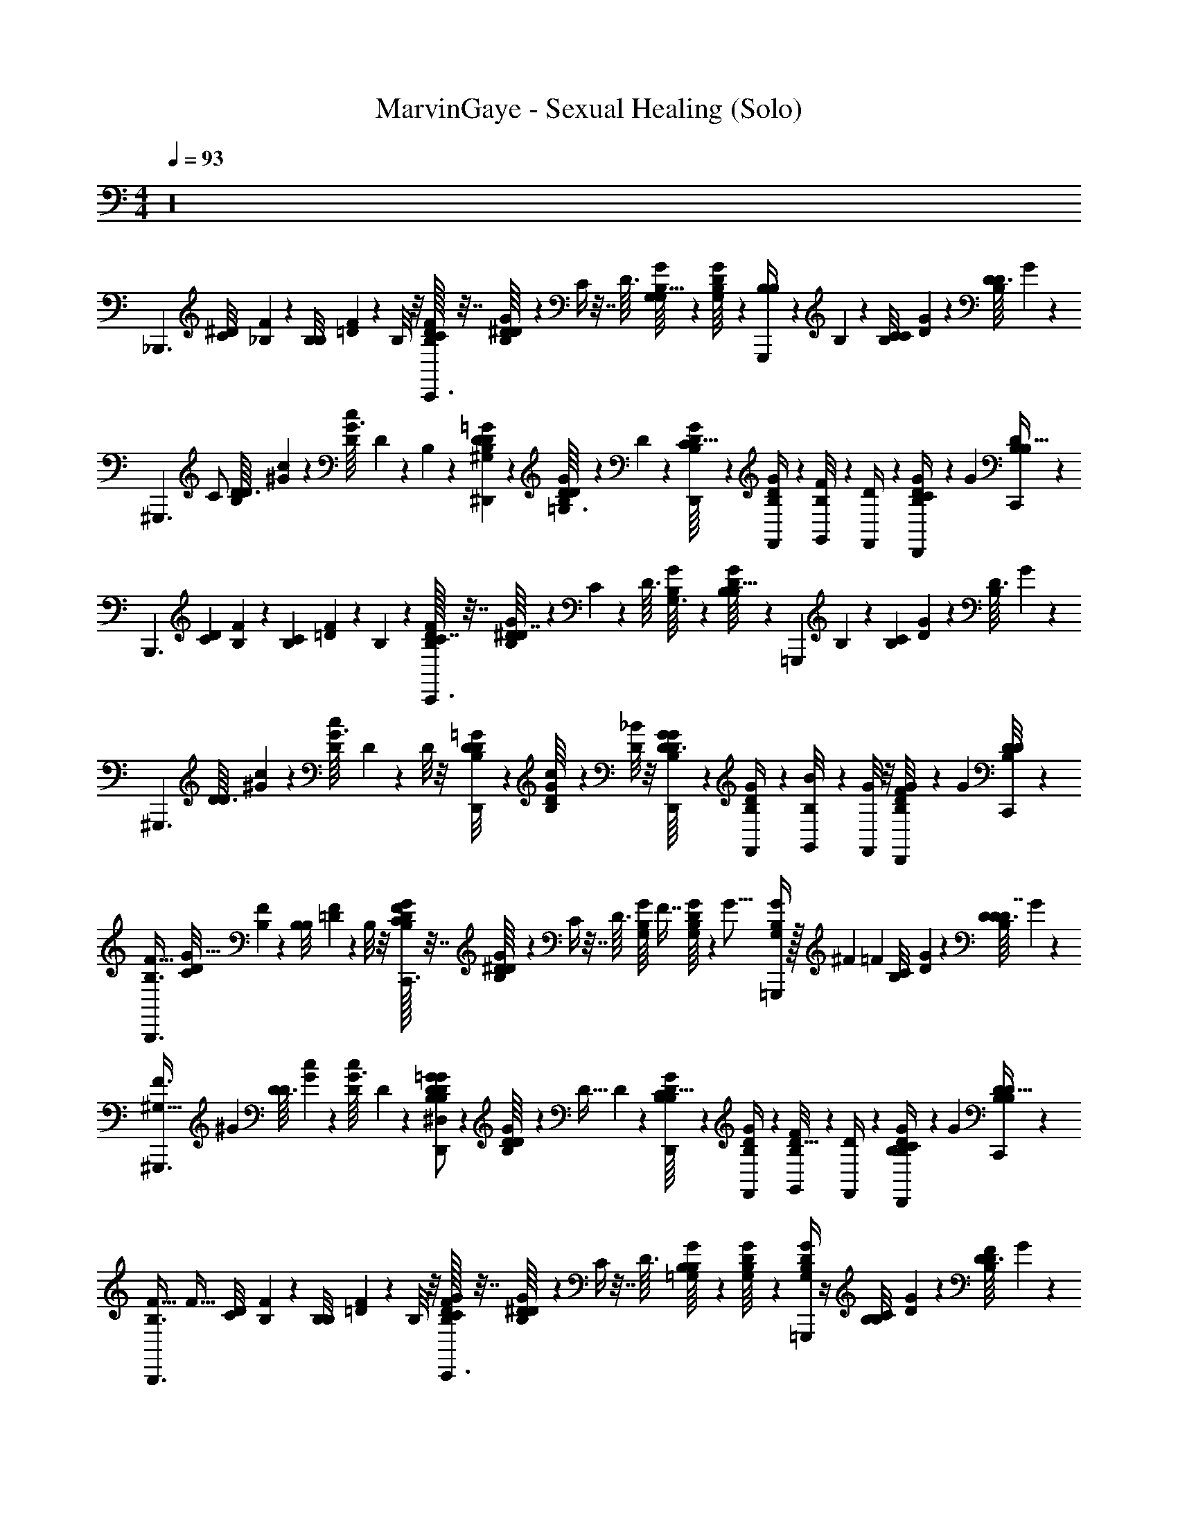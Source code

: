 X: 1
T: MarvinGaye - Sexual Healing (Solo)
Z: ABC Generated by Starbound Composer v0.8.7
L: 1/4
M: 4/4
Q: 1/4=93
K: C
z16 
[z/_B,,,3/] [z/32^D/20C/8] [_B,/96F3/160] z5/24 [z/36B,3/28B,/8] [F/18=D5/36] z5/12 B,/8 z/8 [D/32F/32B,/32C/4C,,3/] z7/32 [G/20B,/20^D/16D/4] z/5 C/4 z7/32 [z/32D3/32] [G/24B,/16G,/8G,13/32] z5/24 [D/20B,/16G/16G,/8] z/5 [B,/7B,/4G,,,] z3/28 B,5/36 z/9 [z/32B,/12C/8C5/14] [G9/224D5/96] z5/28 [z/36B,/14D3/32D/8] G5/63 z/7 
[z/32^G,,,3/] [z15/32C/] [z/32D3/32D/7B,11/24] [^G5/96c5/96] z/6 [z/36c/12G3/32D5/36] D11/252 z5/28 B,/3 z/6 [D/12=G/12B,/12D/9^G,/6^D,,] z/6 [B,/20D/16G/14D5/36=G,3/4] z9/20 D5/36 z/9 [G/20D/16B,/16C5/32D,,/4] z/5 [D/20B,/14G/14F,,/4] z/5 [B,/12F/8G,,/4] z/6 [D3/28F,,/4] z/7 [D/20B,/14G/12C/9D,,/4] z31/180 [z/36G25/252] [D/24B,/20B,5/32C,,/4] z5/24 
[z/B,,,3/] [z/32D/20C3/28] [B,/96F3/160] z5/24 [z/36B,3/28C/7] [F/18=D5/36] z5/12 B,5/28 z/14 [D/32F/32B,/32C7/32C,,3/] z7/32 [G/20B,/20^D/16D7/32] z/5 C/7 z73/224 [z/32D3/32] [G/24B,/16G,3/16] z5/24 [D/20B,/16G/16B,5/32] z/5 [z/4=G,,,] B,/6 z/12 [z/32B,/12C/9] [G9/224D5/96] z5/28 [z/36B,/14D3/32] G5/63 z/7 
[z/^G,,,3/] [z/32D3/32D/8] [^G5/96c5/96] z/6 [z/36c/12G3/32D/8] D11/252 z3/7 D/8 z/8 [D/12=G/12B,/12D/8D,,] z/6 [B,/20D/16G/14c/] z9/20 [D/8_B/4] z/8 [G/20D/16B,/16D,,/4D3/8G] z/5 [D/20B,/14G/14F,,/4] z/5 [B,/12B/8G,,/4] z/6 [G/8F,,/4] z/8 [D/20B,/14G/12F/8D,,/4] z31/180 [z/36G25/252] [D/24B,/20D/8C,,/4] z5/24 
[z/F47/32B,,,3/B,3/] [z/32D/20C/8G65/32] [B,/96F3/160] z5/24 [z/36B,3/28B,/8] [F/18=D5/36] z5/12 B,/8 z/8 [D/32F/32B,/32C/4G/C,,3/] z7/32 [G/20B,/20^D/16D/4] z/5 C/4 z7/32 [z/32D3/32] [z/32G/24B,/16G,/8] [z7/32F7/16] [D/20B,/16G/16G,/8] z27/160 [z/32G5/16] [B,/4G,/G/=G,,,] z/32 ^F9/224 [z5/28=F5/14] [z/32B,/12C/8] [G9/224D5/96] z5/28 [z/36B,/14D3/32D/8D7/4] G5/63 z/7 
[z/24^G,45/32^G,,,3/F3/] [z11/24^G143/96] [z/32D3/32D/7] [G5/96c5/96] z/6 [z/36c/12G3/32D5/36] D11/252 z19/28 [D/12=G/12B,/12D/9^D,/G/B,11/20D,,] z/6 [B,/20D/16G/14D5/36] z/5 [z/4D15/32] D5/36 z/9 [G/20D/16B,/16C5/32D,,/4B,13/24] z/5 [D/20B,/14G/14F,,/4] z/5 [B,/12F/8G,,/4D17/32] z/6 [D3/28F,,/4] z/7 [D/20B,/14G/12C/9D,,/4B,/4] z31/180 [z/36G25/252] [D/24B,/20B,5/32C,,/4D13/24] z5/24 
[z/4F47/32B,,,3/B,3/] [z/4F45/32] [z/32D/20C/8] [B,/96F3/160] z5/24 [z/36B,3/28B,/8] [F/18=D5/36] z5/12 B,/8 z/8 [D/32F/32B,/32C/4G/C,,3/] z7/32 [G/20B,/20^D/16D/4] z/5 C/4 z7/32 [z/32D3/32] [G/24B,/16=G,/8B,/] z5/24 [D/20B,/16G/16G,/8] z/5 [B,/4D/G,/G/=G,,,] z/4 [z/32B,/12C/8B,/4] [G9/224D5/96] z5/28 [z/36B,/14D3/32D/8F/] G5/63 z/7 
[z/24^G,45/32^G,,,3/F3/] [z11/24^G143/96] [z/32D3/32D/7D47/32] [G5/96c5/96] z/6 [z/36c/12G3/32D5/36] D11/252 z19/28 [D/12=G/12B,/12D/9D,/G/D,,] z/6 [B,/20D/16G/14D5/36] z9/20 D5/36 z/9 [G/20D/16B,/16C5/32D,,/4] z/5 [D/20B,/14G/14F,,/4] z/5 [B,/12F/8G,,/4] z/6 [D3/28F,,/4] z/7 [D/20B,/14G/12C/9D,,/4] z31/180 [z/36G25/252] [D/24B,/20D5/32C,,/4] z5/24 
[z/F47/32B,,,3/B,3/] [z/32D/20C/8] [B,/96F3/160] z/24 [z/6G35/12] [z/36B,3/28B,/8] [F/18=D5/36] z5/12 B,/8 z/8 [D/32F/32B,/32C/4G/C,,3/] z7/32 [G/20B,/20^D/16D/4] z/5 C/4 z7/32 [z/32D3/32] [G/24B,/16=G,/8] z5/24 [D/20B,/16G/16G,/8] z/5 [B,/4G,/G/=G,,,] z/4 [z/32^F/12B,/12C/8] [G9/224D5/96] z/84 [z/6=F11/24] [z/36B,/14D3/32D/8] G5/63 z/7 
[z/24^G,45/32^G,,,3/F3/D2] [z11/24^G143/96] [z/32D3/32D/7] [G5/96c5/96] z/6 [z/36c/12G3/32D5/36] D11/252 z19/28 [D/12=G/12B,/12D/9D,/G/D,,] z/6 [B,/20D/16G/14D5/36] z/5 D/4 [D5/36D/4] z/9 [G/20D/16B,/16C5/32D,,/4] z/5 [D/20B,/14G/14F,,/4D/4] z/5 [B,/12F/8G,,/4] z/6 [D3/28F,,/4D/4] z/7 [D/20B,/14G/12C/9D,,/4D/] z31/180 [z/36G25/252] [D/24B,/20B,5/32C,,/4] z5/24 
[F/F47/32B,,,3/B,3/] [z/32D/20C/8G3/] [B,/96F3/160] z5/24 [z/36B,3/28B,/8] [F/18=D5/36] z5/12 B,/8 z/8 [D/32F/32B,/32C/4G/C,,3/] z7/32 [G/20B,/20^D/16D/4] z/5 C/4 z7/32 [z/32D3/32] [G/24B,/16=G,/8B,/] z5/24 [D/20B,/16G/16G,/8] z/5 [D/4B,/4G,/G/=G,,,] [z/4F3/4] [z/32B,/12C/8] [G9/224D5/96] z5/28 [z/36B,/14D3/32D/8] G5/63 z/7 
[z/24F/4^G,45/32^G,,,3/F3/] [z11/24^G143/96] [z/32D3/32D/7=G] [^G5/96c5/96] z/6 [z/36c/12G3/32D5/36] D11/252 z19/28 [D/12=G/12B,/12D/9B,/4D,/G/D,,] z/6 [B,/20D/16G/14D5/36D/] z/5 F/4 [D5/36B/D3/4G3/4] z/9 [G/20D/16B,/16C5/32D,,/4] z/5 [D/20B,/14G/14F,,/4B/4] z/5 [B,/12F/8G,,/4F/4] z/6 [^G/32D3/28F,,/4B/=G3/4] z7/32 [D/20B,/14G/12C/9D,,/4] z31/180 [z/36G25/252] [D/24B,/20B,5/32C,,/4] z5/24 
[F/4B,,,3/] F/4 [z/32D/20C/8] [B,/96F3/160] z5/24 [z/36B,3/28B,/8F/4] [F/18=D5/36] z5/12 [B,/8F/4] z/8 [D/32F/32B,/32C/4C,,3/] z7/32 [G/20B,/20^D/16F/4D/4] z/5 C/4 z7/32 [z/32D3/32] [G/24B,/16=G,/8G/] z5/24 [D/20B,/16G/16G,/8] z/5 [B,/4=G,,,] B,/4 [z/32B,/12C/8C/4] [G9/224D5/96] z5/28 [z/36B,/14D3/32D/8] G5/63 z/7 
[z/^G,,,3/] [z/32D3/32D/7] [^G5/96c5/96D215/288] z/6 [z/36c/12G3/32D5/36] D11/252 z3/7 C/4 [D/12=G/12B,/12D/9B,/D,,] z/6 [B,/20D/16G/14D5/36] z/5 [z/D] [G/20D/16B,/16D/7D,,/4] z/5 [D/20B,/14G/14D5/36F,,/4] z/5 [B,/12G/8G,,/4C/] z/6 [D3/28F,,/4] z/7 [D/20B,/14G/12C/9D,,/4] z31/180 [z/36G25/252] [D/24B,/20C,,/4] z5/24 
[B,/B,,,3/] [z/32D/20C/8C/4] [B,/96F3/160] z5/24 [z/36B,3/28B,/8] [z/72F/18=D5/36] B,/4 z5/24 B,/8 z/8 [D/32F/32B,/32C/4C,,3/] [z7/32F] [G/20B,/20^D/16D/4] z/5 C/4 z7/32 [z/32D3/32] [G/24B,/16G,/8D3/4] z5/24 [D/20B,/16G/16B,/8] z/5 [z/4=G,,,] B,/8 z/8 [z/32B,/12C/8] [G9/224D5/96] z5/28 [z/36B,/14D3/32] G5/63 z/7 
[D/8^G,,,3/] z3/8 [z/32D3/32] [^G5/96c5/96] z/6 [z/36c/12G3/32] D11/252 z19/28 [D/12=G/12B,/12D,,] z/6 [B,/20D/16G/14D5/36] z/5 [z/4D17/32] D5/36 z/9 [z/32G/20D/16B,/16C5/32D,,/4G/] [z7/32F71/288] [z/36D/20B,/14G/14F,,/4] [z2/9D11/9] [B,/12F/8G,,/4D/] z/6 [D3/28F,,/4] z/7 [D/20B,/14G/12C/9D,,/4C/] z31/180 [z/36G25/252] [D/24B,/20B,5/32C,,/4] z5/24 
[z/B,,,3/] [z/32D/20C/8B,3/4] [B,/96F3/160] z5/24 [z/36B,3/28B,/8] [F/18=D5/36] z5/12 [B,/8C/4] z/8 [D/32F/32B,/32C/4B,C,,3/] z7/32 [G/20B,/20^D/16D/4] z/5 C/4 z7/32 [z/32D3/32] [G/24B,/16G,/8] z5/24 [D/20B,/16G/16B,/8] z/5 [z/4=G,,,F] B,/8 z/8 [z/32B,/12C/8] [G9/224D5/96] z5/28 [z/36B,/14D3/32] G5/63 z/7 
[D/8D/C47/32^G,,,3/] z3/8 [z/32D3/32C/] [^G5/96c5/96] z/6 [z/36c/12G3/32D/8] D11/252 z3/7 D/8 z/8 [z/24D/12=G/12B,/12D,,] [z5/24B,17/24] [B,/20D/16G/14D5/36] z/5 [z/4D/3] [D5/36C3/10] z/9 [G/20D/16B,/16C5/32D,,/4B,/] z/5 [D/20B,/14G/14F,,/4] z/5 [B,/12G,,/4^d/4] z/6 [F,,/4c/4] [D/20B,/14G/12D,,/4B/4] z31/180 [z/36G25/252] [D/24B,/20C,,/4G/4] z5/24 
[z/B,,,3/] [z/32D/20C/8B,3/4] [B,/96F3/160] z5/24 [z/36B,3/28B,/8] [F/18=D5/36] z5/12 [B,/8C/4] z/8 [D/32F/32B,/32C/4C/C,,3/] z7/32 [G/20B,/20^D/16D/4] z/5 [C/4B,] z7/32 [z/32D3/32] [G/24B,/16G,/8] z5/24 [D/20B,/16G/16B,/8] z/5 [z/4=G,,,G] B,/8 z/8 [z/32B,/12C/8] [G9/224D5/96] z5/28 [z/36B,/14D3/32] G5/63 z/7 
[D/8B,9/32F/^G,,,3/] z5/32 =B,9/224 C5/28 [z/32D3/32D/8D/_B,] [^G5/96c5/96] z/6 [z/36c/12G3/32] D11/252 z5/28 F/7 z3/28 D5/36 z/9 [z/32D/12=G/12B,/12D,,] [z7/32c79/32] [B,/20D/16G/14] z/5 B/4 G5/36 z/9 [G/20D/16B,/16D5/32D,,/4] z/5 [D/20B,/14G/14G5/32F,,/4] z/5 [B,/12B/8G,,/4] z/6 [c3/28F,,/4] z/7 [D/20B,/14G/12D,,/4] z31/180 [z/36G25/252] [D/24B,/20C,,/4] z5/24 
[B,3/7B,,,3/] z/14 [z/32D/20C/8C9/32] [B,/96F3/160] z5/24 [z/36B,3/28B,/8B,/5] [F/18=D5/36] z5/12 B,/8 z/8 [D/32F/32B,/32C/4C,,3/] z7/32 [G/20B,/20^D/16D/4] z/5 [c'3/16C/4] b5/144 _b35/288 =b13/288 [z23/288c'/9] [z/32D3/32] [G/24B,/16G,/8_b/6F] z/8 [z/12c'/8] [z/24D/20B,/16G/16G,/8] =b/24 _b/8 [z/24c'/8] [z/12B,/4=G,,,] b/6 c'/8 b/8 [=b/32B,/12C/8D/] [G9/224D5/96c'/8] z19/224 [z3/32_b35/288] [z/36B,/14D3/32D/8] [=b11/252G5/63] c'13/112 b/32 [z/32_b/8] 
[z3/32D7/8^G,,,3/] =b11/224 [z5/14c'6/7] [z/32D3/32D/7] [^G5/96c5/96] z/6 [z/36c/12G3/32D5/36] D11/252 z5/28 C/ [D/12=G/12B,/12D/9C9/20D,,] z/6 [B,/20D/16G/14D5/36] z/5 D5/24 z7/24 [G/20D/16B,/16D/7D7/32D,,/4] z/5 [D/20B,/14G/14D5/36F,,/4C] z/5 [B,/12G/8G,,/4] z/6 [D3/28F,,/4] z/7 [D/20B,/14G/12C/9D,,/4] z31/180 [z/36G25/252] [D/24B,/20C,,/4] z5/24 
[B,3/7B,,,3/] z/14 [z/32D/20C/8C2/9] [B,/96F3/160] z5/24 [z/36B,3/28B,/8B,/6] [F/18=D5/36] z5/12 B,/8 z/8 [D/32F/32B,/32C/4F13/14C,,3/] z7/32 [G/20B,/20^D/16D/4] z/5 C/4 z7/32 [z/32D3/32] [G/24B,/16G,/8D17/24] z5/24 [D/20B,/16G/16G,/8] z/5 [B,/4G,,] z/4 [z/32B,/12C/8B,/4] [G9/224D5/96] z5/28 [z/36B,/14D3/32D/8] G5/63 z/7 
[B,7/32B,3/8^G,5/6C27/32F,,] z9/32 [C7/32C4/5] z9/32 [B,3/16B,13/16=D23/28G,,] z/16 C5/32 z3/32 F7/16 z/16 [z/32C6/7^D25/28G31/32^G,,] B,3/16 z9/32 C3/16 z5/16 [D5/28_B,,/F17/32=D6/7F8/9] z/14 C5/28 z/14 B,,,/ 
[B,/4^D/D,,3/B7/D7/] z/4 [G/8D/5C/4B,/] z3/8 [F5/28C/4B,/4] z/14 [C/4G/4D/4D/] D,,/4 [B,/4D5/16B17/24GD,,5/4d51/32] z/4 B,/4 [C/4c/4C/4] [z/4B/] [B,/4B,/4G3/4F,,] [C/4D/4] [z2/9B9/32] [z/36=B23/18] [z/4F3/4=D3/4G4D4B4] 
[z/=G,,] [^D2/9D/4D/4] z/36 [z/4F/] [=D/4D/4G,,] [^D/4G2] z/4 [z/4G3/4] [D/G/G,,3/] [F/4=D/4F/4] z/4 [^D/4C3/8D3/8] z/4 [F/4F/4=D/4G,,/] [^D/4D/4C/4] 
[B,5/24^G,,c4D4] z7/24 [z/32C5/28D/4] G/8 z11/32 [B,/6C/4F/4d5/16G,,] z/12 C5/32 z3/32 [f/7c/5] z11/168 [z/72_B19/24] [z/36d251/288] [C/4B,/4] [D/G,,] [C/6D/4G/4] z/12 C/4 [c/8B,3/16F7/32=G,,] z3/32 [z/32G9/32] C5/28 z9/28 [d/6C/4B,17/36] z/12 
[z/4D/G,8/9C8/9F,,Fc] d/6 z5/96 [z/32c19/96] [C3/16D/4] z/16 [z7/32C/4] [z/32B87/224] [z/32B,/5d/B,8/9G,,G=d] [z7/32=D247/288] C/8 z/8 [z/32C/4] [B17/224f9/32] z/7 [z/24B,3/8] [z/120B2/3] [z/5^d107/160] [z/32C25/28^G,,F^Gd] [z15/32^D193/224] C/7 z5/14 [z/32=G/5D/4B,,/f4/5B5/6] [z3/160F/4=D65/96] G/5 z/4 [F/8F5/28^D/D,,3/] z3/8 
[z/32B,/4B15/4D15/4] [z9/224G/16] D/14 z5/14 [z/32C/4] [z/32G5/96] D/16 z3/8 [z/24G/14D,/4B,/4G/] [z/120d31/120] D11/180 z5/36 [z/36C/4] [z/72G73/288] [z5/24D/4f41/96] [z/5G/4B,,/] [z3/160D] [z/288G5/4] [z/36d7/9] [G/4B,/4] [z/4D,] [B,/4G5/4] [C/4f13/24] z/4 [z/32B,/4F,,] [z3/160G/d23/32] [z/5D/] C/4 z/4 [z7/32G3/4=D3/4] [z/32D5/32] 
[G5/28=G,,3/=B4D4G4] z9/28 [z/32c/6D/6^D/4F/] G33/224 z/14 c/4 [z/32F/4=D/4_B/4] [D23/288G3/32] z5/36 [z/32^D/4=B/4] [z3/160=D3/16] G/5 [c/4G,,5/] [z/24G3/4] [z/120D155/96] [z/5G97/60] ^D/6 z/12 C/7 z3/28 [F/4G3/4] z/4 [D/4B,/4] =B,/4 [F/4C/4G/] D/4 
[_B,5/24G/4^G,,5/4c4D4] z/24 G/4 C5/28 z/14 G/4 [B,/6F/4G/4] z/12 [C5/32G/4] z3/32 [C/4^G/4G,,3/] [B,/4D3/] _B/ [C/6G/4] z/3 [B,3/16G/=G,,] z/16 C5/28 z/14 [D/4=G/] [c/4B,17/36] 
[z/4F,,FcG5/4] B/4 [C3/16B/4] z/16 B/4 [B,/5B/G,,G=d] z/20 [C/8F/4] z/8 [D/4^G/4] [z/4B,3/8] [G7/16^G,,DG^d] z/16 [C/7=G5/32] z5/14 [B,5/32G15/32B,,/F/f4/5B5/6] z3/32 C/8 z/8 [F/6D,,/] z/3 
[f/24G/4B,/4D3/8D,,3/B15/4G15/4] g5/24 [z/36G/] [z2/9g73/288] [z/32D/24C/4] [z/96^f9/224] [z5/168G11/24] [z27/112=f/4] d3/16 [z/32B,/4] f5/32 z/16 [z/24C/4] d/8 z/12 [D,,/4D/4] [D/24B,/4D,,5/4] z/120 G/5 [z/24D/4] g23/168 z/14 [F/4B,/4D/4] [f/7C/4F/4] z5/63 [z/36d115/252] [z/4G/D5/8] [z5/24B,/4F,,] [z/24f5/48] [C/4D/] F/8 z7/72 [z/36=d23/18] [=D/20D3/4F25/32G3/] z3/40 [z/8D29/56] 
[z/=G,,=B4G4] [D5/28^D/4] z9/28 [=D/24D/4^d11/32G,,] z5/24 [z/20^D/4c3/4] f37/160 z7/32 [z/24=D/14G3/4] g5/24 [z/4G/G,,3/] [z/20D23/32] [z/5f13/40] [F/4F3/4F] z/4 [z/20^D/4] F7/60 ^F/12 [z/4G2/3] [=D/8=F/4G,,/C/] z/8 ^D/4 
[B,5/24f/4F/^G,,c4D4] z/24 F/24 z5/24 [D/24C5/28d/4] z41/96 [z/32C/16] [B,/6G/c17/28G,,G] z/12 C5/32 z3/32 _B5/24 z/24 [z/36C/20G3/28B,/4] f2/9 [z2/9F3/4G,,] [z/36f53/288] G3/28 z/7 [C/6d5/24] z/3 [C/24B,3/16c7/16D/=G,,] z/120 D7/160 z5/32 C5/28 z/14 [z/4B9/32C/] [z/4B,17/36] 
[g/32C/4F,,Fc] f9/224 ^f/28 [z11/28g197/252] [D/20C/12C3/16] z9/20 [z/32F/24B,/5G,,GG=d] [z7/32=f31/32] C/8 z3/32 [z7/96=D13/160] [z5/24F/3] [z7/32B,3/8] [z/32^d31/96] [z/4F3/4^G,,^Gd] [z/4f/] [^D3/32C/7] z9/32 f/24 ^f/24 [z/24g13/24] [B,5/32B,,/C3/4=f4/5B5/6] z3/32 C/8 z/8 [G/20^f/16F/14D,,3/] z/80 [z/112=f/48] [z3/7d103/224] 
[z/32B,/4D13/16=G23/28B15/4D15/4] =d33/224 [z9/28^d53/56] [G/4C/4] z/4 [D,/4G/4B,/4G19/24D4/5] [G/4C/4] [z/4B,,/] [B,/4B3/4] [z/4D4/5G13/16D,] B,/4 [G/4C/4] [z/4F/] [B,/4G17/24D3/4F,,] C/4 [=B/8D/4] z/8 [c/8F3/4=D3/4] z/8 
[=d/8F4/5D13/16=G,,3/B4D4G4] z3/8 [d/7^D/4C3/] z5/14 [B3/28=D/4F7/9D19/24] z/7 [d/8^D/4] z/8 [z/4G,,5/] [d/8G/4] z/8 [G/8C13/18D3/4] z11/72 B/9 z/9 [G/9F/4] z5/36 ^G/8 z/8 [D/4=D17/24F3/4] =G/8 z/8 [G/8F/4] z/8 ^D/4 
[B,5/24G/G5/6D27/32^G,,5/4c4D4] z7/24 [C5/28F/] z9/28 [z/32B,/6D/D6/7] [z7/32G185/224] C5/32 z3/32 [F/4G,,3/] [B,/4D/] z/32 [z7/32G177/224D13/16] [z/4F/] C/6 z/3 [z/32B,3/16=G,,] [z/16D129/224] [z5/32G47/96] [C5/28B,/4] z/14 C/4 [z/4B,17/36] 
[F3/32^G3/32G,7/9C4/5F,,Fc] [^F19/224A19/224] [z9/28_B51/28=G51/28] [C3/16D3/4] z5/16 [z/32B,/5B,4/5G,,Gd] [z7/32=D25/32] [C/8C/4] z/8 [z/4B,/] [z/4B,3/8] [z/32^G,,^D^G^d] [z/16D77/96] [z13/32C171/224] C/7 z5/14 [z/32B,5/32B,,/C/=D4/7f4/5B5/6] [z7/32=F9/16] C/8 z/8 D,,/ 
[z/B,,,3/] [z/32^D/20] [B,/96F3/160] z5/24 [z/36B,3/28] [F/18=D5/36] z2/3 [D/32F/32B,/32C,,3/] z7/32 [=G/20B,/20^D/16] z107/160 [z/32D3/32] [G/24B,/16] z5/24 [D/20B,/16G/16] z/5 [z/=G,,,] [z/32B,/12] [G9/224D5/96] z5/28 [z/36B,/14D3/32] G5/63 z/7 
[B,/^G,,,3/] [z/32D3/32D/7C/] [^G5/96c5/96] z/6 [z/36c/12G3/32D5/36] D11/252 z5/28 B,/ [D/12=G/12B,/12D/9C/4D,,] z/6 [B,/20D/16G/14D5/36B,3/4] z9/20 D5/36 z/9 [G/20D/16B,/16C5/32D,,/4] z/5 [D/20B,/14G/14F,,/4] z/5 [B,/12F/8=G,,/4] z/6 [D3/28F,,/4] z/7 [D/20B,/14G/12C/9D,,/4] z31/180 [z/36G25/252] [D/24B,/20B,5/32C,,/4] z5/24 
[z/B,,,3/] [z/32D/20C3/28] [B,/96F3/160] z5/24 [z/36B,3/28C/7] [F/18=D5/36] z5/12 B,5/28 z/14 [D/32F/32B,/32C7/32C,,3/] z7/32 [G/20B,/20^D/16D7/32] z/5 C/7 z73/224 [z/32D3/32] [G/24B,/16=G,3/16] z5/24 [D/20B,/16G/16B,5/32] z/5 [z/4=G,,,] B,/6 z/12 [z/32B,/12C/9] [G9/224D5/96] z5/28 [z/36B,/14D3/32D3/28] G5/63 z/7 
[z/32B,/^G,,,3/] c'3/32 b/24 _b/6 =b/42 c'/7 [b/32D3/32D/8C/] [^G5/96c5/96_b/8] z7/96 =b7/160 [z/20c'13/160] [z/36c/12G3/32D/8] [z/288D11/252] b9/224 _b9/70 =b/20 [c'/14D/4] b5/126 _b4/45 =b/20 [c'/14D/8D/4] b/28 _b/7 [D/12=G/12B,/12c'/9D/8D,,] z/36 =b5/36 [B,/20D/16G/14c'/14D/] z3/140 b/28 _b/7 c'3/28 =b/28 [z3/28_b17/126] [z/36D/8] =b5/144 c'5/112 b/14 _b/14 [G/20D/16B,/16=b5/28D,,/4D3/8] z9/70 _b9/224 [z/32=b13/160] [D/20B,/14G/14F,,/4] c'/5 [B,/12B/8G,,/4] z/6 [G/8F,,/4] z/8 [D/20B,/14G/12F/8D,,/4] z31/180 [z/36G25/252] [D/24B,/20D/8C,,/4] z5/24 
[z/F47/32B,,,3/B,3/] [z/32D/20C/8] [B,/96F3/160] z5/168 [z5/28G439/224] [z/36B,3/28B,/8] [F/18=D5/36] z5/12 B,/8 z/8 [D/32F/32B,/32C/4G/C,,3/] z7/32 [G/20B,/20^D/16D/4] z/5 C/4 z7/32 [z/32D3/32] [z/32G/24B,/16G,/8] [z7/32F7/16] [D/20B,/16G/16G,/8] z27/160 [z/32G5/16] [B,/4G,/G/=G,,,] z/32 ^F9/224 [z5/28=F3/7] [z/32B,/12C/8] [G9/224D5/96] z5/28 [z/36B,/14D3/32D/8D7/4] G5/63 z/7 
[z/24^G,45/32^G,,,3/F3/] [z11/24^G143/96] [z/32D3/32D/7] [G5/96c5/96] z/6 [z/36c/12G3/32D5/36] D11/252 z19/28 [D/12=G/12B,/12D/9D,/G/B,11/20D,,] z/6 [B,/20D/16G/14D5/36] z/5 [z/4D15/32] D5/36 z/9 [G/20D/16B,/16C5/32D,,/4B,13/24] z/5 [D/20B,/14G/14F,,/4] z/5 [B,/12F/8G,,/4D17/32] z/6 [D3/28F,,/4] z/7 [D/20B,/14G/12C/9D,,/4B,/4] z31/180 [z/36G25/252] [D/24B,/20B,5/32C,,/4D13/24] z5/24 
[z/4F47/32B,,,3/B,3/] [z/4F45/32] [z/32D/20C/8] [B,/96F3/160] z5/24 [z/36B,3/28B,/8] [F/18=D5/36] z5/12 B,/8 z/8 [D/32F/32B,/32C/4G/C,,3/] z7/32 [G/20B,/20^D/16D/4] z/5 C/4 z7/32 [z/32D3/32] [G/24B,/16=G,/8B,/] z5/24 [D/20B,/16G/16G,/8] z/5 [B,/4D/G,/G/=G,,,] D/8 z/8 [z/32B,/12C/8B,/4] [G9/224D5/96] z5/28 [z/36B,/14D3/32G/8F/] G5/63 z/7 
[z/24^G,45/32^G,,,3/F3/] [z11/24^G143/96] [z/32D3/32D/7D47/32] [G5/96c5/96] z/6 [z/36c/12G3/32D5/36] D11/252 z19/28 [D/12=G/12B,/12D/9D,/G/D,,] z/6 [B,/20D/16G/14D5/36] z9/20 D5/36 z/9 [G/20D/16B,/16C5/32D,,/4] z/5 [D/20B,/14G/14F,,/4] z/5 [B,/12F/8G,,/4] z/6 [D3/28F,,/4] z/7 [D/20B,/14G/12C/9D,,/4] z31/180 [z/36G25/252] [D/24B,/20D5/32C,,/4] z5/24 
[z/F47/32B,,,3/B,3/] [z/32D/20C/8] [B,/96F3/160] z/24 [z/6G35/12] [z/36B,3/28B,/8] [F/18=D5/36] z5/12 B,/8 z/8 [D/32F/32B,/32C/4G/C,,3/] z7/32 [G/20B,/20^D/16D/4] z/5 D/8 z/8 =D/8 z3/32 [z/32^D3/32] [G/24B,/16=G,/8D/8] z5/24 [D/20B,/16G/16G,/8] z/5 [B,/4G,/G/=G,,,] z/4 [z/32^F/12B,/12C/8] [G9/224D5/96] z/84 [z/6=F11/24] [z/36B,/14D3/32D/8] G5/63 z/7 
[z/24^G,45/32^G,,,3/F3/D2] [z11/24^G143/96] [z/32D3/32D/7] [G5/96c5/96] z/6 [z/36c/12G3/32D5/36] D11/252 z19/28 [D/12=G/12B,/12D/9D,/G/D,,] z/6 [B,/20D/16G/14D5/36] z/5 D/4 [D5/36D/4] z/9 [G/20D/16B,/16C5/32D,,/4] z/5 [D/20B,/14G/14F,,/4D/4] z/5 [B,/12F/8G,,/4] z/6 [D3/28F,,/4D/4] z/7 [D/20B,/14G/12C/9D,,/4D/] z31/180 [z/36G25/252] [D/24B,/20B,5/32C,,/4] z5/24 
[F/F47/32B,,,3/B,3/] [z/32D/20C/8G3/] [B,/96F3/160] z5/24 [z/36B,3/28B,/8] [F/18=D5/36] z5/12 B,/8 z/8 [D/32F/32B,/32C/4G/C,,3/] z7/32 [G/20B,/20^D/16D/4] z/5 C/4 z7/32 [z/32D3/32] [G/24B,/16=G,/8B,/] z5/24 [D/20B,/16G/16G,/8] z/5 [D/4B,/4G,/G/=G,,,] [z/4F3/4] [z/32B,/12C/8] [G9/224D5/96] z5/28 [z/36B,/14D3/32D/8] G5/63 z/7 
[z/24F/4^G,45/32^G,,,3/F3/] [z11/24^G143/96] [z/32D3/32D/7=G] [^G5/96c5/96] z/6 [z/36c/12G3/32D5/36] D11/252 z19/28 [D/12=G/12B,/12D/9B,/4D,/G/D,,] z/6 [B,/20D/16G/14D5/36D/] z/5 F/4 [D5/36B/D3/4G3/4] z/9 [G/20D/16B,/16C5/32D,,/4] z/5 [D/20B,/14G/14F,,/4B/4] z/5 [B,/12F/8G,,/4F/4] z/6 [^G/32D3/28F,,/4B/=G3/4] z7/32 [D/20B,/14G/12C/9D,,/4] z31/180 [z/36G25/252] [D/24B,/20B,5/32C,,/4] z5/24 
[F/4B,,,3/] F/4 [z/32D/20C/8] [B,/96F3/160] z5/24 [z/36B,3/28B,/8F/4] [F/18=D5/36] z5/12 [B,/8F/4] z/8 [D/32F/32B,/32C/4C,,3/] z7/32 [G/20B,/20^D/16F/4D/4] z/5 C/8 z/8 B,/8 z3/32 [z/32D3/32] [G/24B,/16=G,/8G/] z5/24 [D/20B,/16G/16G,/8] z/5 [B,/4=G,,,] B,/4 [z/32B,/12C/8C/4] [G9/224D5/96] z5/28 [z/36B,/14D3/32D/8] G5/63 z/7 
[z/4^G,,,3/] F/8 z/8 [z/32D3/32D/7] [^G5/96c5/96D215/288] z/6 [z/36c/12G3/32D5/36] D11/252 z3/7 C/4 [D/12=G/12B,/12D/9B,/D,,] z/6 [B,/20D/16G/14D5/36] z/5 [z/D] [G/20D/16B,/16D/7D,,/4] z/5 [D/20B,/14G/14D5/36F,,/4] z/5 [B,/12G/8G,,/4C/] z/6 [D3/28F,,/4] z/7 [D/20B,/14G/12C/9D,,/4] z31/180 [z/36G25/252] [D/24B,/20C,,/4] z5/24 
[B,/B,,,3/] [z/32D/20C/8C/4] [B,/96F3/160] z5/24 [z/36B,3/28B,/8] [z/72F/18=D5/36] B,/4 z5/24 B,/8 z/8 [D/32F/32B,/32C/4C,,3/] [z7/32F] [G/20B,/20^D/16D/4] z/5 C/4 z7/32 [z/32D3/32] [G/24B,/16G,/8D3/4] z5/24 [D/20B,/16G/16B,/8] z/5 [z/4=G,,,] B,/8 z/8 [z/32B,/12C/8] [G9/224D5/96] z5/28 [z/36B,/14D3/32] G5/63 z/7 
[D/8^G,,,3/] z3/8 [z/32D3/32] [^G5/96c5/96] z/6 [z/36c/12G3/32] D11/252 z19/28 [D/12=G/12B,/12D/7D,,] z/6 [B,/20D/16G/14D5/36] z/5 [z/4D17/32] D5/36 z/9 [z/32G/20D/16B,/16C5/32D,,/4G/] [z7/32F71/288] [z/36D/20B,/14G/14F,,/4] [z2/9D11/9] [B,/12F/8G,,/4D/] z/6 [D3/28F,,/4] z/7 [D/20B,/14G/12C/9D,,/4C/] z31/180 [z/36G25/252] [D/24B,/20B,5/32C,,/4] z5/24 
[z/B,,,3/] [z/32D/20C/8B,3/4] [B,/96F3/160] z5/24 [z/36B,3/28B,/8] [F/18=D5/36] z5/12 [B,/8C/4] z/8 [D/32F/32B,/32C/4B,C,,3/] z7/32 [G/20B,/20^D/16D/4] z/5 C/4 z7/32 [z/32D3/32] [G/24B,/16G,/8] z5/24 [D/20B,/16G/16B,/8] z/5 [z/4=G,,,F] B,/8 z/8 [z/32B,/12C/8] [G9/224D5/96] z5/28 [z/36B,/14D3/32] G5/63 z/7 
[D/8D/C47/32^G,,,3/] z3/8 [z/32D3/32C/] [^G5/96c5/96] z/6 [z/36c/12G3/32D/8] D11/252 z3/7 D/8 z/8 [z/24D/12=G/12B,/12D,,] [z5/24B,17/24] [B,/20D/16G/14D5/36] z/5 [z/4D/3] [D5/36C3/10] z/9 [G/20D/16B,/16C5/32D,,/4B,/] z/5 [D/20B,/14G/14F,,/4] z/5 [B,/12G,,/4d/4] z/6 [F,,/4c/4] [D/20B,/14G/12D,,/4B/4] z31/180 [z/36G25/252] [D/24B,/20C,,/4G/4] z5/24 
[z/B,,,3/] [z/32D/20C/8B,3/4] [B,/96F3/160] z5/24 [z/36B,3/28B,/8] [F/18=D5/36] z5/12 [B,/8C/4] z/8 [D/32F/32B,/32C/4C/C,,3/] z7/32 [G/20B,/20^D/16D/4] z/5 [C/4B,] z7/32 [z/32D3/32] [G/24B,/16G,/8] z5/24 [D/20B,/16G/16B,/8] z/5 [z/4=G,,,G] B,/8 z/8 [z/32B,/12C/8] [G9/224D5/96] z5/28 [z/36B,/14D3/32] G5/63 z/7 
[D/8B,9/32F/^G,,,3/] z5/32 =B,9/224 C5/28 [z/32D3/32D/8D/_B,] [^G5/96c5/96] z/6 [z/36c/12G3/32] D11/252 z5/28 F/7 z3/28 D5/36 z/9 [z/32D/12=G/12B,/12D,,] [z7/32c79/32] [B,/20D/16G/14D5/36] z/5 B/4 G5/36 z/9 [G/20D/16B,/16D5/32D,,/4] z/5 [D/20B,/14G/14F,,/4G/4] z/5 [B,/12G,,/4B/4] z/6 [c3/28F,,/4] z/7 [D/20B,/14G/12D,,/4] z31/180 [z/36G25/252] [D/24B,/20C,,/4] z5/24 
[B,3/7B,,,3/] z/14 [z/32D/20C/8C9/32] [B,/96F3/160] z5/24 [z/36B,3/28B,/8B,/5] [F/18=D5/36] z5/12 B,/8 z/8 [D/32F/32B,/32C/4C,,3/] z7/32 [G/20B,/20^D/16D/4] z/5 [c'3/16C/4] b5/144 _b35/288 =b13/288 [z23/288c'/9] [z/32D3/32] [G/24B,/16G,/8_b/6F] z/8 [z/12c'/8] [z/24D/20B,/16G/16G,/8] =b/24 _b/8 [z/24c'/8] [z/12B,/4=G,,,] b/6 c'/8 b/8 [=b/32B,/12C/8D/] [G9/224D5/96c'/8] z19/224 [z3/32_b35/288] [z/36B,/14D3/32D/8] [=b11/252G5/63] c'13/112 b/32 [z/32_b/8] 
[z3/32D7/8^G,,,3/] =b11/224 [z5/14c'6/7] [z/32D3/32D/7] [^G5/96c5/96] z/6 [z/36c/12G3/32D5/36] D11/252 z5/28 C/ [D/12=G/12B,/12D/9C9/20D,,] z/6 [B,/20D/16G/14D5/36] z/5 D5/24 z7/24 [G/20D/16B,/16D/7D7/32D,,/4] z/5 [D/20B,/14G/14D5/36F,,/4C] z/5 [B,/12G/8G,,/4] z/6 [D3/28F,,/4] z/7 [D/20B,/14G/12C/9D,,/4] z31/180 [z/36G25/252] [D/24B,/20C,,/4] z5/24 
[B,3/7B,,,3/] z/14 [z/32D/20C/8C2/9] [B,/96F3/160] z5/24 [z/36B,3/28B,/8B,/6] [F/18=D5/36] z5/12 B,/8 z/8 [D/32F/32B,/32C/4F13/14C,,3/] z7/32 [G/20B,/20^D/16D/4] z/5 C/4 z7/32 [z/32D3/32] [G/24B,/16G,/8D/8D17/24] z5/24 [D/20B,/16G/16G,/8] z/5 [B,/4G,,] z/4 [z/32B,/12C/8B,/4] [G9/224D5/96] z5/28 [z/36B,/14D3/32D/8] G5/63 z/7 
[B,7/32B,3/8^G,5/6C27/32F,,] z9/32 [C7/32C4/5] z9/32 [B,3/16B,13/16=D23/28G,,] z/16 C5/32 z3/32 F7/16 z/16 [z/32C6/7^D25/28G31/32^G,,] B,3/16 z9/32 C3/16 z5/16 [D5/28B,,/F17/32=D6/7F8/9] z/14 C5/28 z/14 B,,,/ 
[z/32B,/4^D/D,,3/B7/D7/] [z/96D17/224] [z/120B17/168] G3/40 z3/8 [z/32C/4B,/] [z/96B3/32] [z/120D5/72] G11/180 z7/18 [z/32C/4B,/4] [z/96D5/96B/16] G/24 z/6 [z/36D5/24C/4D/] [z/288B31/180] G27/160 z/20 D,,/4 [B,/4GD,,5/4] [z/32B23/28] [z7/32D73/96G123/160] B,/4 C/4 z/4 [z/32B,/4G3/4F,,] [z/96B121/224D167/288] [z5/24G41/72] C/4 z/4 [z/4F3/4=D3/4G4D4=B4] 
[z/24=G,,] [z/120D/6] [z/80F7/60] G7/48 z7/24 [z/32D/9^D/4D/4] [F17/224G25/224] z/7 [z/4F/] [z/32=D3/32D/4G,,] [F5/96G5/96] z/6 [F7/32G7/32^D/4=D/4G2] z9/32 [z/4G3/4] [z/32G,,3/] [z/96D23/32F3/4] [z11/24G17/24] F/4 z/4 [z/32^D/4] [z/96=D137/224F61/96] [z11/24G5/8] [F/4G,,/] ^D/4 
[z/32C3/32B,5/24^G,,c4D4] D23/288 z7/18 [z/32C3/28D/8C5/28D/4] G/8 z5/16 [z/32D3/16] [C/16B,/6C/4F/4d5/16G,,] z5/32 [z/32c37/160] C5/32 z3/32 [f/7c/4] z11/168 [z/72_B19/24] [z/36d251/288] [C/4B,/4] [G/5D/G,,] z3/10 [C/6D/4G/4] z/12 C/4 [c/8B,3/16F7/32=G,,] z3/32 [z/32G23/96] C5/28 z5/168 F/24 z/4 [d/6C/4B,17/36] z/12 
[z/4D/G,8/9C8/9F,,Fc] d/6 z5/96 [z/32c19/96] [C3/16D/4] z/16 [z7/32C/4] [z/32B87/224d17/32] [z/32B,/5B,8/9G,,G=d] [z7/32=D247/288] C/8 z/8 [z/32C/4] [B17/224f9/32] z/7 [z/24B,3/8] [z/120B2/3] [z/5^d107/160] [z/32C25/28^G,,F^Gd] [z15/32^D193/224] C/7 z5/14 [z/32=G/5D/4B,,/f4/5B5/6] [z3/160F/4=D65/96] G/5 z/4 [F/8F5/28^D/D,,3/] z3/8 
[z/32B,/4B15/4D15/4] [z9/224G/16] D/14 z5/14 [z/32C/4] [z/32G5/96] D/16 z3/8 [z/24G/14D,/4B,/4G/] [z/120d31/120] D11/180 z5/36 [z/36C/4] [z/72G73/288] [z5/24D/4f41/96] [z/5G/4B,,/] [z3/160D] [z/288G5/4] [z/36d7/9] [G/4B,/4] [z/4D,] [B,/4G5/4] [C/4f13/24] z/4 [z/32B,/4F,,] [z3/160G/d23/32] [z/5D/] C/4 z/4 [z7/32G3/4=D3/4] [z/32D5/32] 
[G5/28=G,,3/=B4D4G4] z9/28 [z/32c/6D/6^D/4F/] G33/224 z/14 c/4 [z/32F/4=D/4_B/4] [D23/288G3/32] z5/36 [z/32^D/4=B/4] [z3/160=D3/16] G/5 [c/4G,,5/] [z/24G3/4] [z/120D155/96] [z/5G97/60] ^D/6 z/12 C/7 z3/28 [F/4G3/4] z/4 [D/4B,/4] =B,/4 [F/4C/4G/] D/4 
[_B,5/24G/4^G,,5/4c4D4] z/24 G/4 C5/28 z/14 G/4 [B,/6F/4G/4] z/12 [C5/32G/4] z3/32 [C/4^G/4G,,3/] [B,/4D3/] _B/ [C/6G/4] z/3 [B,3/16G/=G,,] z/16 C5/28 z/14 [D/4=G/] [c/4B,17/36] 
[z/4C13/16D27/32F,,FcG5/4] [z/4B/] C3/16 z/16 B/4 [z/32B,/5B/=D5/6G,,G=d] [z7/32F27/32] [C/8F/4] z/8 [^D/4^G/4] [z/4B,3/8] [z/32G7/16^G,,DG^d] [z3/160D13/16] =G/5 z/4 [C/7G5/32] z5/14 [z/32B,5/32G15/32B,,/F/f4/5B5/6] [z7/32F13/32^G11/16] C/8 z/8 [F/6D,,/] z/3 
[f/24=G/4B,/4D3/8D,,3/B15/4G15/4] g5/24 [z/36G/] [z2/9g73/288] [z/32D/24C/4] [z/96^f9/224] [z5/168G11/24] [z27/112=f/4] d3/16 [z/32B,/4] f5/32 z/16 [z/24C/4] d/8 z/12 [D,,/4D/4] [D/24B,/4D,,5/4] z/120 G/5 [z/24D/4] g23/168 z/14 [F/4B,/4D/4] [f/7C/4F/4] z5/63 [z/36d115/252] [z/4G/D5/8] [z5/24B,/4F,,] [z/24f5/48] [C/4D/] F/8 z7/72 [z/36=d23/18] [=D/20D3/4F25/32G3/] z3/40 [z/8D29/56] 
[z/=G,,=B4G4] [D5/28^D/4] z9/28 [=D/24D/4^d11/32G,,] z5/24 [z/20^D/4c3/4] f37/160 z7/32 [z/24=D/14G3/4] g5/24 [z/4G/G,,3/] [z/20D23/32] [z3/40f13/40] [z/8F3/4] [F/4F] z/4 [z/20^D/4] F7/60 ^F/12 [z/4G2/3] [=D/8=F/4G,,/C/] z/8 ^D/4 
[B,5/24f/4F/^G,,c4D4] z/24 F/24 z5/24 [D/24C5/28d/4] z41/96 [z/32C/16] [B,/6G/c17/28G,,G] z/12 C5/32 z3/32 _B5/24 z/24 [z/36C/20G3/28B,/4] f2/9 [z2/9F3/4G,,] [z/36f53/288] G3/28 z/7 [C/6d5/24] z/3 [C/24B,3/16c7/16D/=G,,] z/120 D7/160 z5/32 C5/28 z/14 [z/4B9/32C/] [z/4B,17/36] 
[g/32C/4F,,Fc] f9/224 ^f/28 [z11/28g197/252] [D/20C/12C3/16] z9/20 [z/32F/24B,/5G,,GG=d] [z7/32=f31/32] C/8 z3/32 [z7/96=D13/160] [z5/24F/3] [z7/32B,3/8] [z/32^d31/96] [z/4F3/4^G,,^Gd] [z/4f/] [^D3/32C/7] z9/32 f/24 ^f/24 [z/24g13/24] [B,5/32B,,/C3/4=f4/5B5/6] z3/32 C/8 z/8 [G/20^f/16F/14D,,3/] z/80 [z/112=f/48] [z3/7d87/56] 
[z/12B,25/18F29/20B,,,3/] [z5/12=D121/96] [z/32^D/20] [B,/96F3/160] z5/24 [z/36B,3/28] [F/18=D5/36] z37/60 [z/20^D33/160] [=D/32F/32B,/32C2/9=G11/28C,,3/] z7/32 [G/20B,/20^D/16] z107/160 [z/32D3/32] [G/24B,/16] z5/24 [D/20B,/16G/16] z/5 [z/G3/4D3/4B,4/5=G,,,] [z/32B,/12] [G9/224D5/96] z5/28 [z/36B,/14D3/32] G5/63 z/7 
[B,/F29/20^G,,,3/C3/^G49/32] [z/32D3/32D/7C/] [G5/96c5/96] z/6 [z/36c/12G3/32D5/36] D11/252 z5/28 B,/ [D/12=G/12B,/12D/9C/4B,5/14G11/24D,,] z/36 [z5/36D29/144] [B,/20D/16G/14D5/36B,3/4] z9/20 D5/36 z/9 [G/20D/16B,/16C5/32D,,/4] z/5 [D/20B,/14G/14F,,/4] z/5 [B,/12F/8=G,,/4] z/6 [D3/28F,,/4] z/7 [D/20B,/14G/12C/9D,,/4] z31/180 [z/36G25/252] [D/24B,/20B,5/32C,,/4] z5/24 
[z/12B,25/18F29/20B,,,3/] [z5/12=D121/96] [z/32^D/20C3/28] [B,/96F3/160] z5/24 [z/36B,3/28C/7] [F/18=D5/36] z5/12 B,5/28 z3/140 [z/20^D33/160] [=D/32F/32B,/32C7/32C2/9G11/28C,,3/] z7/32 [G/20B,/20^D/16D7/32] z/5 C/7 z73/224 [z/32D3/32] [G/24B,/16=G,3/16] z5/24 [D/20B,/16G/16B,5/32] z/5 [z/4G3/4D3/4B,4/5=G,,,] B,/6 z/12 [z/32B,/12C/9] [G9/224D5/96] z5/28 [z/36B,/14D3/32] G5/63 z/7 
[z/32B,/F29/20^G,,,3/C3/^G49/32] c'3/32 b/24 _b/6 =b/42 c'/7 [b/32D3/32D/8C/] [G5/96c5/96_b/8] z7/96 =b7/160 [z/20c'13/160] [z/36c/12G3/32D/8] [z/288D11/252] b9/224 _b9/70 =b/20 [c'/14D/4] b5/126 _b4/45 =b/20 [c'/14D/8D/4] b/28 _b/7 [D/12=G/12B,/12c'/9D/8B,5/14G11/24D,,] z/36 [=b5/36D29/144] [B,/20D/16G/14c'/14D/] z3/140 b/28 _b/7 c'3/28 =b/28 [z3/28_b17/126] [z/36D/8] =b5/144 c'5/112 b/14 _b/14 [G/20D/16B,/16=b5/28D,,/4D3/8] z9/70 _b9/224 [z/32=b13/160] [D/20B,/14G/14F,,/4] c'/5 [B,/12B/8G,,/4] z/6 [G/8F,,/4] z/8 [D/20B,/14G/12F/8D,,/4] z31/180 [z/36G25/252] [D/24B,/20D/8C,,/4] z5/24 
[z/12B,25/18F29/20B,,,3/] [z5/12=D121/96] [z/32^D/20C/8] [B,/96F3/160] z5/24 [z/36B,3/28B,/8] [F/18=D5/36] z5/12 B,/8 z3/40 [z/20^D33/160] [=D/32F/32B,/32C2/9C/4G11/28C,,3/] z7/32 [G/20B,/20^D/16D/4] z/5 C/4 z7/32 [z/32D3/32] [G/24B,/16G,/8] z5/24 [D/20B,/16G/16G,/8] z/5 [B,/4G3/4D3/4B,4/5=G,,,] z/4 [z/32B,/12C/8] [G9/224D5/96] z5/28 [z/36B,/14D3/32D/8] G5/63 z/7 
[B,/F29/20^G,,,3/C3/^G49/32] [z/32D3/32D/7C/] [G5/96c5/96] z/6 [z/36c/12G3/32D5/36] D11/252 z5/28 B,/ [D/12=G/12B,/12D/9C/4B,5/14G11/24D,,] z/36 [z5/36D29/144] [B,/20D/16G/14D5/36B,3/4] z37/160 [z7/32G15/8] D5/36 z/9 [G/20D/16B,/16C5/32D,,/4] z/5 [D/20B,/14G/14F,,/4] z/5 [B,/12F/8G,,/4] z/6 [D3/28F,,/4] z/7 [D/20B,/14G/12C/9D,,/4] z31/180 [z/36G25/252] [D/24B,/20B,5/32C,,/4] z5/24 
[z/12B,25/18F29/20B,,,3/] [z5/12=D121/96] [z/32^D/20C/8] [B,/96F3/160] z5/24 [z/36B,3/28B,/8] [F/18=D5/36] z5/12 B,/8 z3/40 [z/20^D33/160] [=D/32F/32B,/32C2/9C/4G11/28C,,3/] z7/32 [G/20B,/20^D/16D/4] z/5 C/4 z7/32 [z/32D3/32] [G/24B,/16G,/8] z5/24 [D/20B,/16G/16G,/8] z/5 [B,/4G3/4D3/4B,4/5=G,,,] z/4 [z/32B,/12C/8] [G9/224D5/96] z5/28 [z/36B,/14D3/32D/8] G5/63 z/7 
[B,/F29/20^G,,,3/C3/^G49/32] [z/32D3/32D/7C/] [G5/96c5/96] z/6 [z/36c/12G3/32D5/36] D11/252 z5/28 D/4 D/4 [D/12=G/12B,/12D/9B,5/14G11/24D,,] z/36 [z5/36D29/144] [B,/20D/16G/14D5/36D/] z9/20 D5/36 z/9 [G/20D/16B,/16C5/32D,,/4] z/5 [D/20B,/14G/14F,,/4] z/5 [B,/12F/8G,,/4] z/6 [D3/28F,,/4] z/7 [D/20B,/14G/12C/9D,,/4] z31/180 [z/36G25/252] [D/24B,/20D5/32C,,/4] z5/24 
[z/12B,25/18F29/20B,,,3/] [z5/12=D121/96] [z/32^D/20C/8] [B,/96F3/160] z5/168 [z5/28G439/224] [z/36B,3/28B,/8] [F/18=D5/36] z5/12 B,/8 z3/40 [z/20^D33/160] [=D/32F/32B,/32C2/9C/4G11/28C,,3/] z7/32 [G/20B,/20^D/16D/4] z/5 C/4 z7/32 [z/32D3/32] [z/32G/24B,/16G,/8] [z7/32F7/16] [D/20B,/16G/16G,/8] z27/160 [z/32G5/16] [B,/4G3/4D3/4B,4/5=G,,,] z/32 ^F9/224 [z5/28=F3/7] [z/32B,/12C/8] [G9/224D5/96] z5/28 [z/36B,/14D3/32D/8D7/4] G5/63 z/7 
[B,9/32F29/20^G,,,3/C3/^G49/32] =B,9/224 C5/28 [z/32D3/32D/7_B,] [G5/96c5/96] z/6 [z/36c/12G3/32D5/36] D11/252 z19/28 [z/32D/12=G/12B,/12D/9B,5/14G11/24B,11/20D,,] [z23/288c79/32] [z5/36D29/144] [B,/20D/16G/14D5/36] z/5 [z/4D15/32] D5/36 z/9 [G/20D/16B,/16C5/32D,,/4B,13/24] z/5 [D/20B,/14G/14F,,/4] z/5 [B,/12F/8G,,/4D17/32] z/6 [D3/28F,,/4] z/7 [D/20B,/14G/12C/9D,,/4B,/4] z31/180 [z/36G25/252] [D/24B,/20B,5/32C,,/4D13/24] z5/24 
[z/12B,25/18F29/20B,,,3/] [z/6=D121/96] [z/4F45/32] [z/32^D/20C/8] [B,/96F3/160] z5/24 [z/36B,3/28B,/8] [F/18=D5/36] z5/12 B,/8 z3/40 [z/20^D33/160] [=D/32F/32B,/32C2/9C/4G11/28C,,3/] z7/32 [G/20B,/20^D/16D/4] z/5 C/4 z7/32 [z/32D3/32] [G/24B,/16G,/8B,/] z5/24 [D/20B,/16G/16G,/8] z/5 [B,/4D/G3/4D3/4B,4/5=G,,,] z/4 [z/32B,/12C/8B,/4] [G9/224D5/96] z5/28 [z/36B,/14D3/32D/8F/] G5/63 z/7 
[z/F29/20^G,,,3/C3/^G49/32] [z/32D3/32D/7D47/32] [G5/96c5/96] z/6 [z/36c/12G3/32D5/36] D11/252 z19/28 [D/12=G/12B,/12D/9B,5/14G11/24D,,] z/36 [z5/36D29/144] [B,/20D/16G/14D5/36] z/5 F/4 [D5/36B/G3/4] z/9 [G/20D/16B,/16C5/32D,,/4] z/5 [D/20B,/14G/14F,,/4B/4] z/5 [B,/12F/8G,,/4F/4] z/6 [^G/32D3/28F,,/4B/=G3/4] z7/32 [D/20B,/14G/12C/9D,,/4] z31/180 [z/36G25/252] [D/24B,/20B,5/32C,,/4] z5/24 
[z/12F/4B,25/18F29/20B,,,3/] [z/6=D121/96] F/4 [z/32^D/20C/8] [B,/96F3/160] z5/24 [z/36B,3/28B,/8F/4] [F/18=D5/36] z5/12 [B,/8F/4] z3/40 [z/20^D33/160] [=D/32F/32B,/32C2/9C/4G11/28C,,3/] z7/32 [G/20B,/20^D/16F/4D/4] z/5 C/4 z7/32 [z/32D3/32] [G/24B,/16G,/8G/] z5/24 [D/20B,/16G/16G,/8] z/5 [B,/4G3/4D3/4B,4/5=G,,,] B,/4 [z/32B,/12C/8C/4] [G9/224D5/96] z5/28 [z/36B,/14D3/32D/8] G5/63 z/7 
[z/F29/20^G,,,3/C3/^G49/32] [z/32D3/32D/7] [G5/96c5/96D215/288] z/6 [z/36c/12G3/32D5/36] D11/252 z3/7 C/4 [D/12=G/12B,/12D/9B,5/14G11/24B,/D,,] z/36 [z5/36D29/144] [B,/20D/16G/14D5/36] z/5 [F/4D] [z/4B/G3/4] [G/20D/16B,/16D/7D,,/4] z/5 [D/20B,/14G/14D5/36F,,/4B/4] z/5 [B,/12G/8G,,/4F/4C/] z/6 [^G/32D3/28F,,/4B/=G3/4] z7/32 [D/20B,/14G/12C/9D,,/4] z31/180 [z/36G25/252] [D/24B,/20C,,/4] z5/24 
[z/12B,/B,25/18F29/20B,,,3/] [z5/12=D121/96] [z/32^D/20C/8C/4] [B,/96F3/160] z5/24 [z/36B,3/28B,/8] [z/72F/18=D5/36] B,/4 z5/24 B,/8 z3/40 [z/20^D33/160] [=D/32F/32B,/32C2/9C/4G11/28C,,3/] [z7/32F] [G/20B,/20^D/16D/4] z/5 C/4 z7/32 [z/32D3/32] [G/24B,/16G,/8D3/4] z5/24 [D/20B,/16G/16B,/8] z/5 [z/4G3/4D3/4B,4/5=G,,,] B,/8 z/8 [z/32B,/12C/8] [G9/224D5/96] z5/28 [z/36B,/14D3/32] G5/63 z/7 
[D/8F29/20^G,,,3/C3/^G49/32] z3/8 [z/32D3/32] [G5/96c5/96] z/6 [z/36c/12G3/32] D11/252 z19/28 [D/12=G/12B,/12B,5/14G11/24D,,] z/36 [z5/36D29/144] [B,/20D/16G/14D5/36] z/5 [z/4D17/32] D5/36 z/9 [z/32G/20D/16B,/16C5/32D,,/4G/] [z7/32F71/288] [z/36D/20B,/14G/14F,,/4] [z2/9D11/9] [B,/12F/8G,,/4D/] z/6 [D3/28F,,/4] z/7 [D/20B,/14G/12C/9D,,/4C/] z31/180 [z/36G25/252] [D/24B,/20B,5/32C,,/4] z5/24 
[z/12B,25/18F29/20B,,,3/] [z5/12=D121/96] [z/32^D/20C/8B,3/4] [B,/96F3/160] z5/24 [z/36B,3/28B,/8] [F/18=D5/36] z5/12 [B,/8C/4] z3/40 [z/20^D33/160] [=D/32F/32B,/32C2/9C/4G11/28B,C,,3/] z7/32 [G/20B,/20^D/16D/4] z/5 C/4 z7/32 [z/32D3/32] [G/24B,/16G,/8] z5/24 [D/20B,/16G/16B,/8] z/5 [z/4G3/4D3/4B,4/5=G,,,F] B,/8 z/8 [z/32B,/12C/8] [G9/224D5/96] z5/28 [z/36B,/14D3/32] G5/63 z/7 
[D/8D/F29/20C47/32^G,,,3/C3/^G49/32] z3/8 [z/32D3/32C/] [G5/96c5/96] z/6 [z/36c/12G3/32D/8] D11/252 z3/7 D/8 z/8 [z/24D/12=G/12B,/12B,5/14G11/24D,,] [z5/72B,17/24] [z5/36D29/144] [B,/20D/16G/14D5/36] z/5 [F/7D/3] z3/28 [D5/36C3/10] z/9 [G/20D/16B,/16C5/32D,,/4B,/] z/5 [D/20B,/14G/14F,,/4] z/5 [B,/12G,,/4d/4] z/6 [F,,/4c/4] [D/20B,/14G/12D,,/4B/4] z31/180 [z/36G25/252] [D/24B,/20C,,/4G/4] z5/24 
[z/12B,25/18F29/20B,,,3/] [z5/12=D121/96] [z/32^D/20C/8B,3/4] [B,/96F3/160] z5/24 [z/36B,3/28B,/8] [F/18=D5/36] z5/12 [B,/8C/4] z3/40 [z/20^D33/160] [=D/32F/32B,/32C2/9C/4G11/28C/C,,3/] z7/32 [G/20B,/20^D/16D/4] z/5 [C/4B,] z7/32 [z/32D3/32] [G/24B,/16G,/8] z5/24 [D/20B,/16G/16B,/8] z/5 [z/4G3/4D3/4B,4/5=G,,,G] B,/8 z/8 [z/32B,/12C/8] [G9/224D5/96] z5/28 [z/36B,/14D3/32] G5/63 z/7 
[D/8B,9/32F/F29/20^G,,,3/C3/^G49/32] z5/32 =B,9/224 C5/28 [z/32D3/32D/8D/_B,] [G5/96c5/96] z/6 [z/36c/12G3/32] D11/252 z5/28 F/7 z3/28 [D5/36=G5/36] z/9 [z/32D/12G/12B,/12B,5/14G11/24D,,] [z23/288c79/32] [z5/36D29/144] [B,/20D/16G/14] z/5 B/4 G5/36 z/9 [G/20D/16B,/16D5/32D,,/4] z/5 [D/20B,/14G/14G5/32F,,/4] z/5 [B,/12B/8G,,/4] z/6 [c3/28F,,/4] z/7 [D/20B,/14G/12D,,/4] z31/180 [z/36G25/252] [D/24B,/20C,,/4] z5/24 
[B,3/7B,,,3/] z/14 [z/32D/20C/8C9/32] [B,/96F3/160] z5/24 [z/36B,3/28B,/8B,/5] [F/18=D5/36] z5/12 B,/8 z/8 [D/32F/32B,/32C/4C,,3/] z7/32 [G/20B,/20^D/16D/4] z/5 [c'3/16C/4] b5/144 _b35/288 =b13/288 [z23/288c'/9] [z/32D3/32] [G/24B,/16G,/8_b/6D/4F] z/8 [z/12c'/8] [z/24D/20B,/16G/16G,/8] =b/24 _b/8 [z/24c'/8] [z/12B,/4=G,,,] b/6 c'/8 b/8 [=b/32B,/12C/8D/] [G9/224D5/96c'/8] z19/224 [z3/32_b35/288] [z/36B,/14D3/32D/8] [=b11/252G5/63] c'13/112 b/32 [z/32_b/8] 
[z3/32D7/8^G,,,3/] =b11/224 [z5/14c'6/7] [z/32D3/32D/7] [^G5/96c5/96] z/6 [z/36c/12G3/32D5/36] D11/252 z5/28 [z/4C/] F5/36 z/9 [D/12=G/12B,/12D/9C9/20D,,] z/6 [B,/20D/16G/14D5/36] z/5 D5/24 z7/24 [G/20D/16B,/16D/7D7/32D,,/4] z/5 [D/20B,/14G/14D5/36F,,/4C] z/5 [B,/12G/8G,,/4] z/6 [D3/28F,,/4] z/7 [D/20B,/14G/12C/9D,,/4] z31/180 [z/36G25/252] [D/24B,/20C,,/4] z5/24 
[B,3/7B,,,3/] z/14 [z/32D/20C/8C2/9] [B,/96F3/160] z5/24 [z/36B,3/28B,/8B,/6] [F/18=D5/36] z5/12 B,/8 z/8 [D/32F/32B,/32C/4F13/14C,,3/] z7/32 [G/20B,/20^D/16D/4] z/5 C/4 z7/32 [z/32D3/32] [G/24B,/16G,/8D17/24] z5/24 [D/20B,/16G/16G,/8] z/5 [B,/4G,,] z/4 [z/32B,/12C/8B,/4] [G9/224D5/96] z5/28 [z/36B,/14D3/32D/8] G5/63 z/7 
[z/6B,7/32B,3/8^G,5/6C27/32F,,] 
Q: 1/4=91
z/3 [z/8C7/32C4/5] 
Q: 1/4=89
z3/8 [z/8B,3/16B,13/16=D23/28G,,] 
Q: 1/4=88
z/8 C5/32 z3/32 [z3/32F7/16] 
Q: 1/4=86
z13/32 [z/32C6/7^D25/28G31/32^G,,] [z/96B,3/16] 
Q: 1/4=83
z41/96 
Q: 1/4=80
z/32 C3/16 z19/112 
Q: 1/4=77
z/7 [D5/28B,,/F17/32=D6/7F8/9] z/14 C5/28 z/14 B,,,/ 
[z/32B,/4D,,3/^D2B9/4D9/4] [z/96D17/224] [z/120B17/168] G3/40 z3/8 [z/32B,/4] [z/96B3/32] [z/120D5/72] G11/180 z7/18 [z/32B,/4] [z/96D5/96B/16] G/24 z/6 [z/36D5/24B,/4] [z/288B31/180] G27/160 z/20 [D,,/4B,/4] [z/4D,,5/4] [z/32B,/4B] [DG] 
